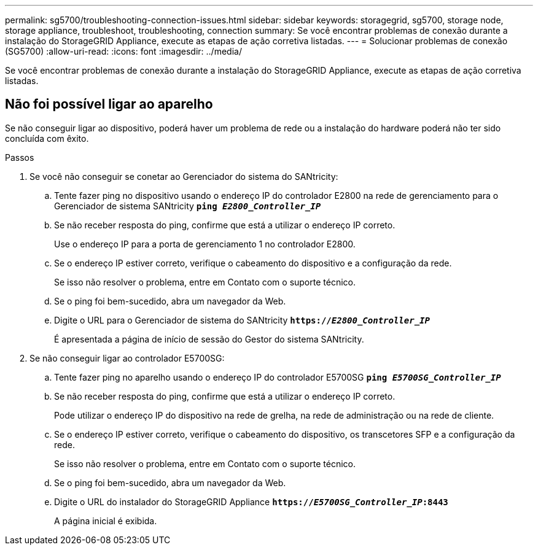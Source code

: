 ---
permalink: sg5700/troubleshooting-connection-issues.html 
sidebar: sidebar 
keywords: storagegrid, sg5700, storage node, storage appliance, troubleshoot, troubleshooting, connection 
summary: Se você encontrar problemas de conexão durante a instalação do StorageGRID Appliance, execute as etapas de ação corretiva listadas. 
---
= Solucionar problemas de conexão (SG5700)
:allow-uri-read: 
:icons: font
:imagesdir: ../media/


[role="lead"]
Se você encontrar problemas de conexão durante a instalação do StorageGRID Appliance, execute as etapas de ação corretiva listadas.



== Não foi possível ligar ao aparelho

Se não conseguir ligar ao dispositivo, poderá haver um problema de rede ou a instalação do hardware poderá não ter sido concluída com êxito.

.Passos
. Se você não conseguir se conetar ao Gerenciador do sistema do SANtricity:
+
.. Tente fazer ping no dispositivo usando o endereço IP do controlador E2800 na rede de gerenciamento para o Gerenciador de sistema SANtricity
`*ping _E2800_Controller_IP_*`
.. Se não receber resposta do ping, confirme que está a utilizar o endereço IP correto.
+
Use o endereço IP para a porta de gerenciamento 1 no controlador E2800.

.. Se o endereço IP estiver correto, verifique o cabeamento do dispositivo e a configuração da rede.
+
Se isso não resolver o problema, entre em Contato com o suporte técnico.

.. Se o ping foi bem-sucedido, abra um navegador da Web.
.. Digite o URL para o Gerenciador de sistema do SANtricity
`*https://_E2800_Controller_IP_*`
+
É apresentada a página de início de sessão do Gestor do sistema SANtricity.



. Se não conseguir ligar ao controlador E5700SG:
+
.. Tente fazer ping no aparelho usando o endereço IP do controlador E5700SG
`*ping _E5700SG_Controller_IP_*`
.. Se não receber resposta do ping, confirme que está a utilizar o endereço IP correto.
+
Pode utilizar o endereço IP do dispositivo na rede de grelha, na rede de administração ou na rede de cliente.

.. Se o endereço IP estiver correto, verifique o cabeamento do dispositivo, os transcetores SFP e a configuração da rede.
+
Se isso não resolver o problema, entre em Contato com o suporte técnico.

.. Se o ping foi bem-sucedido, abra um navegador da Web.
.. Digite o URL do instalador do StorageGRID Appliance
`*https://_E5700SG_Controller_IP_:8443*`
+
A página inicial é exibida.





